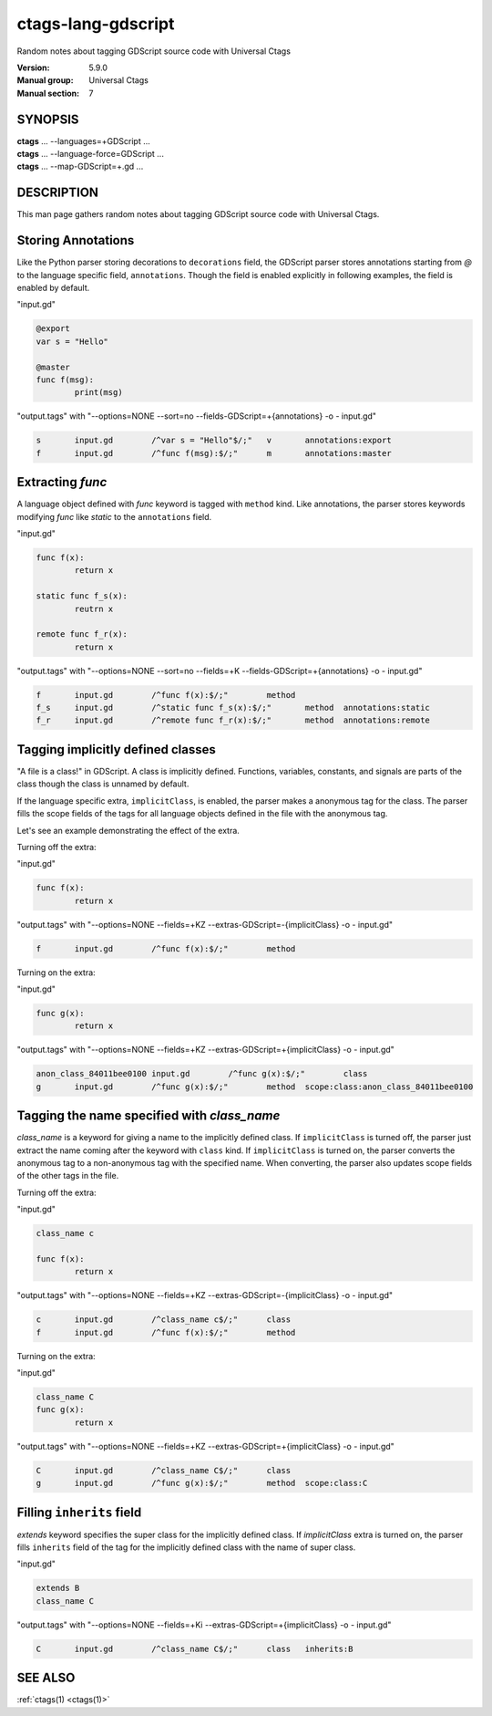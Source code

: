 .. _ctags-lang-gdscript(7):

==============================================================
ctags-lang-gdscript
==============================================================

Random notes about tagging GDScript source code with Universal Ctags

:Version: 5.9.0
:Manual group: Universal Ctags
:Manual section: 7

SYNOPSIS
--------
|	**ctags** ... --languages=+GDScript ...
|	**ctags** ... --language-force=GDScript ...
|	**ctags** ... --map-GDScript=+.gd ...

DESCRIPTION
-----------
This man page gathers random notes about tagging GDScript source code
with Universal Ctags.

Storing Annotations
-------------------
Like the Python parser storing decorations to ``decorations`` field,
the GDScript parser stores annotations
starting from `@` to the language specific field, ``annotations``.
Though the field is enabled explicitly in following examples, the
field is enabled by default.

"input.gd"

.. code-block:: GDScript

	@export
	var s = "Hello"

	@master
	func f(msg):
		print(msg)

"output.tags"
with "--options=NONE --sort=no --fields-GDScript=+{annotations} -o - input.gd"

.. code-block:: tags

	s	input.gd	/^var s = "Hello"$/;"	v	annotations:export
	f	input.gd	/^func f(msg):$/;"	m	annotations:master

Extracting `func`
-----------------
A language object defined with `func` keyword is tagged with ``method`` kind.
Like annotations, the parser stores keywords modifying `func` like `static` to
the ``annotations`` field.

"input.gd"

.. code-block:: GDScript

	func f(x):
		return x

	static func f_s(x):
		reutrn x

	remote func f_r(x):
		return x


"output.tags"
with "--options=NONE --sort=no --fields=+K --fields-GDScript=+{annotations} -o - input.gd"

.. code-block:: tags

	f	input.gd	/^func f(x):$/;"	method
	f_s	input.gd	/^static func f_s(x):$/;"	method	annotations:static
	f_r	input.gd	/^remote func f_r(x):$/;"	method	annotations:remote

Tagging implicitly defined classes
----------------------------------
"A file is a class!" in GDScript.  A class is implicitly
defined. Functions, variables, constants, and signals are parts of the
class though the class is unnamed by default.

If the language specific extra, ``implicitClass``, is enabled, the
parser makes a anonymous tag for the class. The parser fills the scope
fields of the tags for all language objects defined in the file with
the anonymous tag.

Let's see an example demonstrating the effect of the extra.

Turning off the extra:

"input.gd"

.. code-block:: GDScript

	func f(x):
		return x

"output.tags"
with "--options=NONE --fields=+KZ --extras-GDScript=-{implicitClass} -o - input.gd"

.. code-block:: tags

	f	input.gd	/^func f(x):$/;"	method

Turning on the extra:

"input.gd"

.. code-block:: GDScript

	func g(x):
		return x

"output.tags"
with "--options=NONE --fields=+KZ --extras-GDScript=+{implicitClass} -o - input.gd"

.. code-block:: tags

	anon_class_84011bee0100	input.gd	/^func g(x):$/;"	class
	g	input.gd	/^func g(x):$/;"	method	scope:class:anon_class_84011bee0100

Tagging the name specified with `class_name`
---------------------------------------------
`class_name` is a keyword for giving a name to the implicitly defined
class.  If ``implicitClass`` is turned off, the parser just extract
the name coming after the keyword with ``class`` kind. If
``implicitClass`` is turned on, the parser converts the anonymous tag
to a non-anonymous tag with the specified name.  When converting,
the parser also updates scope fields of the other tags in the file.

Turning off the extra:

"input.gd"

.. code-block:: GDScript

	class_name c

	func f(x):
		return x

"output.tags"
with "--options=NONE --fields=+KZ --extras-GDScript=-{implicitClass} -o - input.gd"

.. code-block:: tags

	c	input.gd	/^class_name c$/;"	class
	f	input.gd	/^func f(x):$/;"	method

Turning on the extra:

"input.gd"

.. code-block:: GDScript

	class_name C
	func g(x):
		return x

"output.tags"
with "--options=NONE --fields=+KZ --extras-GDScript=+{implicitClass} -o - input.gd"

.. code-block:: tags

	C	input.gd	/^class_name C$/;"	class
	g	input.gd	/^func g(x):$/;"	method	scope:class:C

Filling ``inherits`` field
--------------------------
`extends` keyword specifies the super class for the implicitly defined class.
If `implicitClass` extra is turned on, the parser fills ``inherits`` field
of the tag for the implicitly defined class with the name of super class.

"input.gd"

.. code-block:: GDScript

	extends B
	class_name C

"output.tags"
with "--options=NONE --fields=+Ki --extras-GDScript=+{implicitClass} -o - input.gd"

.. code-block:: tags

	C	input.gd	/^class_name C$/;"	class	inherits:B

SEE ALSO
--------
:ref:`ctags(1) <ctags(1)>`
